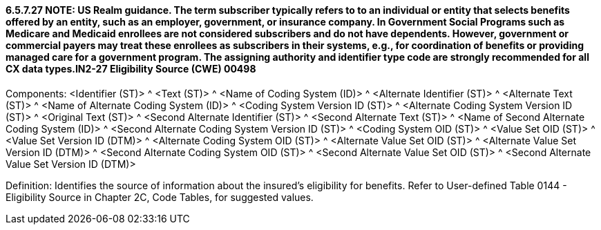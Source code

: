 ==== 6.5.7.27 NOTE: US Realm guidance. The term subscriber typically refers to to an individual or entity that selects benefits offered by an entity, such as an employer, government, or insurance company. In Government Social Programs such as Medicare and Medicaid enrollees are not considered subscribers and do not have dependents. However, government or commercial payers may treat these enrollees as subscribers in their systems, e.g., for coordination of benefits or providing managed care for a government program. The assigning authority and identifier type code are strongly recommended for all CX data types.IN2-27 Eligibility Source (CWE) 00498

Components: <Identifier (ST)> ^ <Text (ST)> ^ <Name of Coding System (ID)> ^ <Alternate Identifier (ST)> ^ <Alternate Text (ST)> ^ <Name of Alternate Coding System (ID)> ^ <Coding System Version ID (ST)> ^ <Alternate Coding System Version ID (ST)> ^ <Original Text (ST)> ^ <Second Alternate Identifier (ST)> ^ <Second Alternate Text (ST)> ^ <Name of Second Alternate Coding System (ID)> ^ <Second Alternate Coding System Version ID (ST)> ^ <Coding System OID (ST)> ^ <Value Set OID (ST)> ^ <Value Set Version ID (DTM)> ^ <Alternate Coding System OID (ST)> ^ <Alternate Value Set OID (ST)> ^ <Alternate Value Set Version ID (DTM)> ^ <Second Alternate Coding System OID (ST)> ^ <Second Alternate Value Set OID (ST)> ^ <Second Alternate Value Set Version ID (DTM)>

Definition: Identifies the source of information about the insured's eligibility for benefits. Refer to User-defined Table 0144 - Eligibility Source in Chapter 2C, Code Tables, for suggested values.

